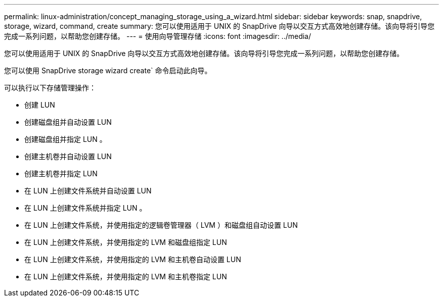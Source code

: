 ---
permalink: linux-administration/concept_managing_storage_using_a_wizard.html 
sidebar: sidebar 
keywords: snap, snapdrive, storage, wizard, command, create 
summary: 您可以使用适用于 UNIX 的 SnapDrive 向导以交互方式高效地创建存储。该向导将引导您完成一系列问题，以帮助您创建存储。 
---
= 使用向导管理存储
:icons: font
:imagesdir: ../media/


[role="lead"]
您可以使用适用于 UNIX 的 SnapDrive 向导以交互方式高效地创建存储。该向导将引导您完成一系列问题，以帮助您创建存储。

您可以使用 SnapDrive storage wizard create` 命令启动此向导。

可以执行以下存储管理操作：

* 创建 LUN
* 创建磁盘组并自动设置 LUN
* 创建磁盘组并指定 LUN 。
* 创建主机卷并自动设置 LUN
* 创建主机卷并指定 LUN
* 在 LUN 上创建文件系统并自动设置 LUN
* 在 LUN 上创建文件系统并指定 LUN 。
* 在 LUN 上创建文件系统，并使用指定的逻辑卷管理器（ LVM ）和磁盘组自动设置 LUN
* 在 LUN 上创建文件系统，并使用指定的 LVM 和磁盘组指定 LUN
* 在 LUN 上创建文件系统，并使用指定的 LVM 和主机卷自动设置 LUN
* 在 LUN 上创建文件系统，并使用指定的 LVM 和主机卷指定 LUN

